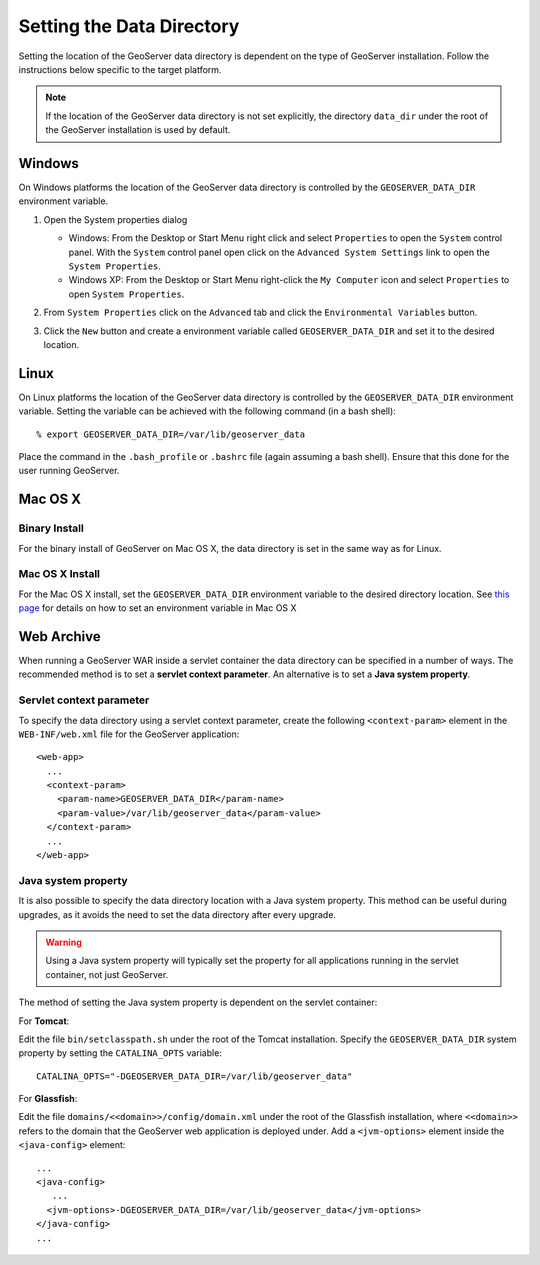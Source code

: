 .. _data_dir_setting:

Setting the Data Directory
==========================

Setting the location of the GeoServer data directory is dependent on the type of GeoServer installation. Follow the instructions below specific to the target platform. 

.. note::
  
   If the location of the GeoServer data directory is not set explicitly, the directory ``data_dir`` under the root of the GeoServer installation is used by default.

Windows
-------

On Windows platforms the location of the GeoServer data directory is controlled by the ``GEOSERVER_DATA_DIR`` environment variable. 

#. Open the System properties dialog
   
   * Windows: From the Desktop or Start Menu right click and select ``Properties`` to open the ``System`` control panel. With the ``System`` control panel open click on the ``Advanced System Settings`` link to open the ``System Properties``.
   * Windows XP: From the Desktop or Start Menu right-click the ``My Computer`` icon and select ``Properties`` to open ``System Properties``.
   
#. From ``System Properties`` click on the ``Advanced`` tab and click the ``Environmental Variables`` button.

#. Click the ``New`` button and create a environment variable called ``GEOSERVER_DATA_DIR`` and set it to the desired location.

   .. image:: geoserver_data_dir.png
      :align: center

Linux
-----

On Linux platforms the location of the GeoServer data directory is controlled by the ``GEOSERVER_DATA_DIR`` environment variable. Setting the variable can be achieved with the following command (in a bash shell)::

    % export GEOSERVER_DATA_DIR=/var/lib/geoserver_data

Place the command in the ``.bash_profile`` or ``.bashrc`` file (again assuming a bash shell). Ensure that this done for the user running GeoServer.

Mac OS X
--------

Binary Install
^^^^^^^^^^^^^^

For the binary install of GeoServer on Mac OS X, the data directory is set in the same way as for Linux. 

Mac OS X Install
^^^^^^^^^^^^^^^^

For the Mac OS X install, set the ``GEOSERVER_DATA_DIR`` environment variable to the desired directory location. 
See `this page <http://developer.apple.com/mac/library/qa/qa2001/qa1067.html>`_ for details on how to set an environment variable in Mac OS X


Web Archive
-----------

When running a GeoServer WAR inside a servlet container the data directory can be specified in a number of ways. The recommended method is to set a **servlet context parameter**. An alternative is to set a **Java system property**.

Servlet context parameter
^^^^^^^^^^^^^^^^^^^^^^^^^

To specify the data directory using a servlet context parameter, create the following ``<context-param>`` element in the ``WEB-INF/web.xml`` file for the GeoServer application::

   <web-app>
     ...
     <context-param>
       <param-name>GEOSERVER_DATA_DIR</param-name>
       <param-value>/var/lib/geoserver_data</param-value>
     </context-param>
     ...
   </web-app>

Java system property
^^^^^^^^^^^^^^^^^^^^

It is also possible to specify the data directory location with a Java system property. This method can be useful during upgrades, as it avoids the need to set the data directory after every upgrade.

.. warning::

   Using a Java system property will typically set the property for all applications running in the servlet container, not just GeoServer.

The method of setting the Java system property is dependent on the servlet container:

For **Tomcat**:

Edit the file ``bin/setclasspath.sh`` under the root of the Tomcat installation. Specify the ``GEOSERVER_DATA_DIR`` system property by setting the ``CATALINA_OPTS`` variable::

   CATALINA_OPTS="-DGEOSERVER_DATA_DIR=/var/lib/geoserver_data"


For **Glassfish**:

Edit the file ``domains/<<domain>>/config/domain.xml`` under the root of the Glassfish installation, where ``<<domain>>`` refers to the domain that the GeoServer web application is deployed under. Add a ``<jvm-options>`` element inside the ``<java-config>`` element::

   ...
   <java-config>
      ...
     <jvm-options>-DGEOSERVER_DATA_DIR=/var/lib/geoserver_data</jvm-options>  
   </java-config>
   ...

